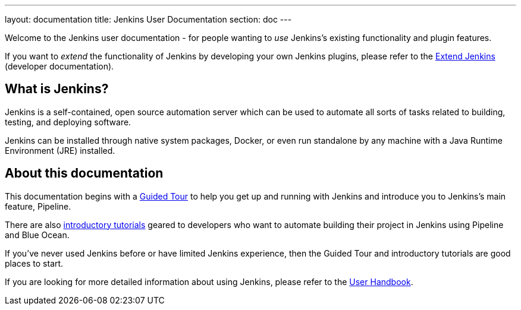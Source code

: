 ---
layout: documentation
title: Jenkins User Documentation
section: doc
---

Welcome to the Jenkins user documentation - for people wanting to _use_
Jenkins's existing functionality and plugin features.

If you want to _extend_ the functionality of Jenkins by developing your own
Jenkins plugins, please refer to the link:developer[Extend Jenkins] (developer
documentation).

== What is Jenkins?

Jenkins is a self-contained, open source automation server which can be used to
automate all sorts of tasks related to building, testing, and deploying software.

Jenkins can be installed through native system packages, Docker, or even run
standalone by any machine with a Java Runtime Environment (JRE) installed.

== About this documentation

This documentation begins with a link:pipeline/tour/getting-started[Guided Tour]
to help you get up and running with Jenkins and introduce you to Jenkins's main
feature, Pipeline.

There are also link:tutorials[introductory tutorials] geared to developers who
want to automate building their project in Jenkins using Pipeline and Blue
Ocean.

If you've never used Jenkins before or have limited Jenkins experience, then the
Guided Tour and introductory tutorials are good places to start.

If you are looking for more detailed information about using Jenkins, please
refer to the link:book/getting-started[User Handbook].
